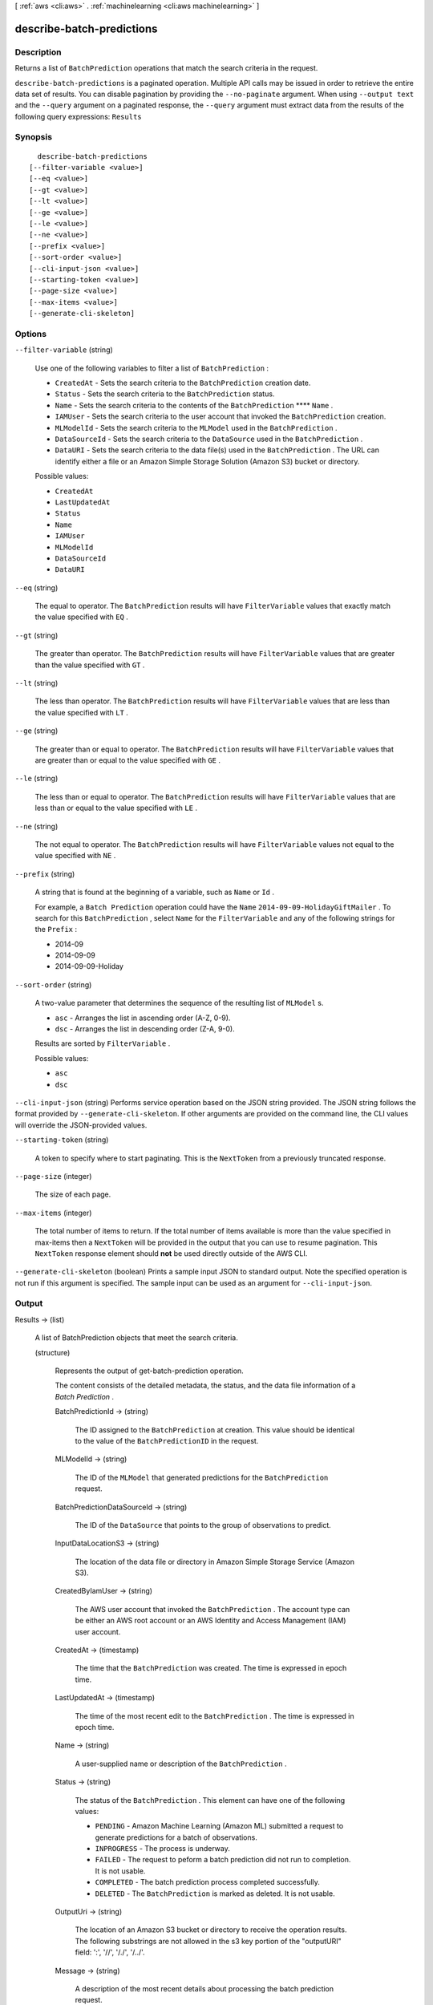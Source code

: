 [ :ref:`aws <cli:aws>` . :ref:`machinelearning <cli:aws machinelearning>` ]

.. _cli:aws machinelearning describe-batch-predictions:


**************************
describe-batch-predictions
**************************



===========
Description
===========



Returns a list of ``BatchPrediction`` operations that match the search criteria in the request.



``describe-batch-predictions`` is a paginated operation. Multiple API calls may be issued in order to retrieve the entire data set of results. You can disable pagination by providing the ``--no-paginate`` argument.
When using ``--output text`` and the ``--query`` argument on a paginated response, the ``--query`` argument must extract data from the results of the following query expressions: ``Results``


========
Synopsis
========

::

    describe-batch-predictions
  [--filter-variable <value>]
  [--eq <value>]
  [--gt <value>]
  [--lt <value>]
  [--ge <value>]
  [--le <value>]
  [--ne <value>]
  [--prefix <value>]
  [--sort-order <value>]
  [--cli-input-json <value>]
  [--starting-token <value>]
  [--page-size <value>]
  [--max-items <value>]
  [--generate-cli-skeleton]




=======
Options
=======

``--filter-variable`` (string)


  Use one of the following variables to filter a list of ``BatchPrediction`` :

   

   
  * ``CreatedAt`` - Sets the search criteria to the ``BatchPrediction`` creation date.
   
  * ``Status`` - Sets the search criteria to the ``BatchPrediction`` status.
   
  * ``Name`` - Sets the search criteria to the contents of the ``BatchPrediction`` ****  ``Name`` .
   
  * ``IAMUser`` - Sets the search criteria to the user account that invoked the ``BatchPrediction`` creation.
   
  * ``MLModelId`` - Sets the search criteria to the ``MLModel`` used in the ``BatchPrediction`` .
   
  * ``DataSourceId`` - Sets the search criteria to the ``DataSource`` used in the ``BatchPrediction`` .
   
  * ``DataURI`` - Sets the search criteria to the data file(s) used in the ``BatchPrediction`` . The URL can identify either a file or an Amazon Simple Storage Solution (Amazon S3) bucket or directory.
   

  

  Possible values:

  
  *   ``CreatedAt``

  
  *   ``LastUpdatedAt``

  
  *   ``Status``

  
  *   ``Name``

  
  *   ``IAMUser``

  
  *   ``MLModelId``

  
  *   ``DataSourceId``

  
  *   ``DataURI``

  

  

``--eq`` (string)


  The equal to operator. The ``BatchPrediction`` results will have ``FilterVariable`` values that exactly match the value specified with ``EQ`` .

  

``--gt`` (string)


  The greater than operator. The ``BatchPrediction`` results will have ``FilterVariable`` values that are greater than the value specified with ``GT`` .

  

``--lt`` (string)


  The less than operator. The ``BatchPrediction`` results will have ``FilterVariable`` values that are less than the value specified with ``LT`` .

  

``--ge`` (string)


  The greater than or equal to operator. The ``BatchPrediction`` results will have ``FilterVariable`` values that are greater than or equal to the value specified with ``GE`` . 

  

``--le`` (string)


  The less than or equal to operator. The ``BatchPrediction`` results will have ``FilterVariable`` values that are less than or equal to the value specified with ``LE`` .

  

``--ne`` (string)


  The not equal to operator. The ``BatchPrediction`` results will have ``FilterVariable`` values not equal to the value specified with ``NE`` .

  

``--prefix`` (string)


  A string that is found at the beginning of a variable, such as ``Name`` or ``Id`` .

   

  For example, a ``Batch Prediction`` operation could have the ``Name``  ``2014-09-09-HolidayGiftMailer`` . To search for this ``BatchPrediction`` , select ``Name`` for the ``FilterVariable`` and any of the following strings for the ``Prefix`` : 

   

   
  * 2014-09
   
  * 2014-09-09
   
  * 2014-09-09-Holiday
   

  

``--sort-order`` (string)


  A two-value parameter that determines the sequence of the resulting list of ``MLModel`` s.

   

   
  * ``asc`` - Arranges the list in ascending order (A-Z, 0-9).
   
  * ``dsc`` - Arranges the list in descending order (Z-A, 9-0).
   

   

  Results are sorted by ``FilterVariable`` .

  

  Possible values:

  
  *   ``asc``

  
  *   ``dsc``

  

  

``--cli-input-json`` (string)
Performs service operation based on the JSON string provided. The JSON string follows the format provided by ``--generate-cli-skeleton``. If other arguments are provided on the command line, the CLI values will override the JSON-provided values.

``--starting-token`` (string)
 

  A token to specify where to start paginating. This is the ``NextToken`` from a previously truncated response.

   

``--page-size`` (integer)
 

  The size of each page.

   

  

  

``--max-items`` (integer)
 

  The total number of items to return. If the total number of items available is more than the value specified in max-items then a ``NextToken`` will be provided in the output that you can use to resume pagination. This ``NextToken`` response element should **not** be used directly outside of the AWS CLI.

   

``--generate-cli-skeleton`` (boolean)
Prints a sample input JSON to standard output. Note the specified operation is not run if this argument is specified. The sample input can be used as an argument for ``--cli-input-json``.



======
Output
======

Results -> (list)

  

  A list of  BatchPrediction objects that meet the search criteria. 

  

  (structure)

    

    Represents the output of  get-batch-prediction operation.

     

    The content consists of the detailed metadata, the status, and the data file information of a *Batch Prediction* .

    

    BatchPredictionId -> (string)

      

      The ID assigned to the ``BatchPrediction`` at creation. This value should be identical to the value of the ``BatchPredictionID`` in the request. 

      

      

    MLModelId -> (string)

      

      The ID of the ``MLModel`` that generated predictions for the ``BatchPrediction`` request.

      

      

    BatchPredictionDataSourceId -> (string)

      

      The ID of the ``DataSource`` that points to the group of observations to predict.

      

      

    InputDataLocationS3 -> (string)

      

      The location of the data file or directory in Amazon Simple Storage Service (Amazon S3).

      

      

    CreatedByIamUser -> (string)

      

      The AWS user account that invoked the ``BatchPrediction`` . The account type can be either an AWS root account or an AWS Identity and Access Management (IAM) user account.

      

      

    CreatedAt -> (timestamp)

      

      The time that the ``BatchPrediction`` was created. The time is expressed in epoch time.

      

      

    LastUpdatedAt -> (timestamp)

      

      The time of the most recent edit to the ``BatchPrediction`` . The time is expressed in epoch time.

      

      

    Name -> (string)

      

      A user-supplied name or description of the ``BatchPrediction`` .

      

      

    Status -> (string)

      

      The status of the ``BatchPrediction`` . This element can have one of the following values:

       

       
      * ``PENDING`` - Amazon Machine Learning (Amazon ML) submitted a request to generate predictions for a batch of observations.
       
      * ``INPROGRESS`` - The process is underway.
       
      * ``FAILED`` - The request to peform a batch prediction did not run to completion. It is not usable.
       
      * ``COMPLETED`` - The batch prediction process completed successfully.
       
      * ``DELETED`` - The ``BatchPrediction`` is marked as deleted. It is not usable.
       

      

      

    OutputUri -> (string)

      

      The location of an Amazon S3 bucket or directory to receive the operation results. The following substrings are not allowed in the s3 key portion of the "outputURI" field: ':', '//', '/./', '/../'.

      

      

    Message -> (string)

      

      A description of the most recent details about processing the batch prediction request.

      

      

    

  

NextToken -> (string)

  

  The ID of the next page in the paginated results that indicates at least one more page follows.

  

  

